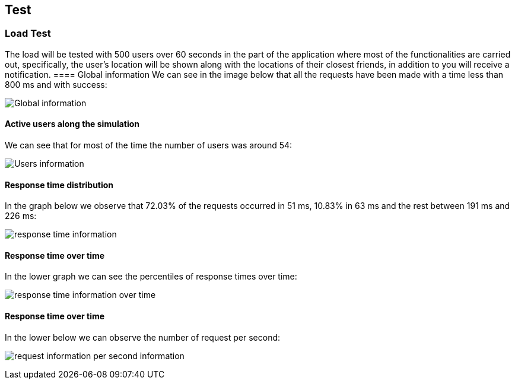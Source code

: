 [[section-test]]
== Test

=== Load Test

The load will be tested with 500 users over 60 seconds in the part of the application where most of the functionalities are carried out, specifically, the user's location will be shown along with the locations of their closest friends, in addition to you will receive a notification.
==== Global information
We can see in the image below that all the requests have been made with a time less than 800 ms and with success:

image:global.png["Global information"]

==== Active users along the simulation
We can see that for most of the time the number of users was around 54:

image:users.png["Users information"]

==== Response time distribution
In the graph below we observe that 72.03% of the requests occurred in 51 ms, 10.83% in 63 ms and the rest between 191 ms and 226 ms:

image:respose_time.png["response time information"]


==== Response time over time
In the lower graph we can see the percentiles of response times over time:

image:over_time.png["response time information over time"]


==== Response time over time
In the lower below we can observe the number of request per second:

image:request_per_second.png["request information per second information"]